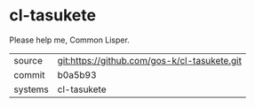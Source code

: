 * cl-tasukete

Please help me, Common Lisper.

|---------+-------------------------------------------|
| source  | git:https://github.com/gos-k/cl-tasukete.git   |
| commit  | b0a5b93  |
| systems | cl-tasukete |
|---------+-------------------------------------------|


